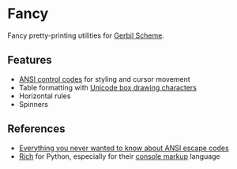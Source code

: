 * Fancy

Fancy pretty-printing utilities for [[https://cons.io/][Gerbil Scheme]].

#+ATTR_HTML: :width 100% :style margin-left: auto; margin-right: auto;
[[./demo.png]]

** Features

- [[https://en.wikipedia.org/wiki/ANSI_escape_code#CSI_(Control_Sequence_Introducer)_sequences][ANSI control codes]] for styling and cursor movement
- Table formatting with [[https://unicode-table.com/en/blocks/box-drawing/][Unicode box drawing characters]]
- Horizontal rules
- Spinners

** References

- [[https://notes.burke.libbey.me/ansi-escape-codes/][Everything you never wanted to know about ANSI escape codes]]
- [[https://github.com/willmcgugan/rich][Rich]] for Python, especially for their [[https://rich.readthedocs.io/en/latest/markup.html][console markup]] language
